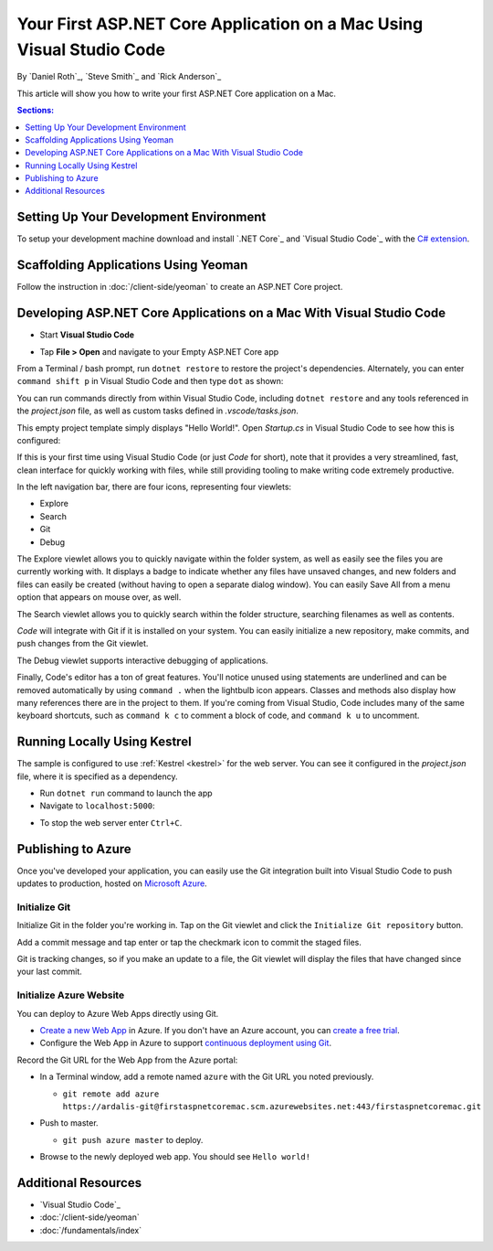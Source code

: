 Your First ASP.NET Core Application on a Mac Using Visual Studio Code
=====================================================================

By `Daniel Roth`_, `Steve Smith`_ and `Rick Anderson`_

This article will show you how to write your first ASP.NET Core application on a Mac.

.. contents:: Sections:
  :local:
  :depth: 1

Setting Up Your Development Environment
---------------------------------------

To setup your development machine download and install `.NET Core`_ and `Visual Studio Code`_ with the `C# extension <https://marketplace.visualstudio.com/items?itemName=ms-vscode.csharp>`__.

Scaffolding Applications Using Yeoman
-------------------------------------

Follow the instruction in :doc:`/client-side/yeoman` to create an ASP.NET Core project.

Developing ASP.NET Core Applications on a Mac With Visual Studio Code
----------------------------------------------------------------

- Start **Visual Studio Code**

.. image:: your-first-mac-aspnet/_static/vscode-welcome.png

- Tap **File > Open** and navigate to your Empty ASP.NET Core app

.. image:: your-first-mac-aspnet/_static/file-open.png

From a Terminal / bash prompt, run ``dotnet restore`` to restore the project's dependencies. Alternately, you can enter ``command shift p`` in Visual Studio Code and then type ``dot`` as shown:

.. image:: your-first-mac-aspnet/_static/dotnet-restore.png

You can run commands directly from within Visual Studio Code, including ``dotnet restore`` and any tools referenced in the *project.json* file, as well as custom tasks defined in *.vscode/tasks.json*.

This empty project template simply displays "Hello World!". Open *Startup.cs* in Visual Studio Code to see how this is configured:

.. image:: your-first-mac-aspnet/_static/vscode-startupcs.png

If this is your first time using Visual Studio Code (or just *Code* for short), note that it provides a very streamlined, fast, clean interface for quickly working with files, while still providing tooling to make writing code extremely productive. 

In the left navigation bar, there are four icons, representing four viewlets:

- Explore
- Search
- Git
- Debug

The Explore viewlet allows you to quickly navigate within the folder system, as well as easily see the files you are currently working with. It displays a badge to indicate whether any files have unsaved changes, and new folders and files can easily be created (without having to open a separate dialog window). You can easily Save All from a menu option that appears on mouse over, as well.

The Search viewlet allows you to quickly search within the folder structure, searching filenames as well as contents.

*Code* will integrate with Git if it is installed on your system. You can easily initialize a new repository, make commits, and push changes from the Git viewlet.

.. image:: your-first-mac-aspnet/_static/vscode-git.png

The Debug viewlet supports interactive debugging of applications.

Finally, Code's editor has a ton of great features. You'll notice unused using statements are underlined and can be removed automatically by using ``command .`` when the lightbulb icon appears. Classes and methods also display how many references there are in the project to them. If you're coming from Visual Studio, Code includes many of the same keyboard shortcuts, such as ``command k c`` to comment a block of code, and ``command k u`` to uncomment.

Running Locally Using Kestrel
-----------------------------

The sample is configured to use :ref:`Kestrel <kestrel>` for the web server. You can see it configured in the *project.json* file, where it is specified as a dependency.

.. code-block:: json
  :emphasize-lines: 10
 
  {
    "buildOptions": {
      "emitEntryPoint": true
    },
    "dependencies": {
      "Microsoft.NETCore.App": {
        "type": "platform",
        "version": "1.0.0"
      },
      "Microsoft.AspNetCore.Server.Kestrel": "1.0.0"
    },
    "frameworks": {
      "netcoreapp1.0": {}
    }
  }


- Run ``dotnet run`` command to launch the app

- Navigate to ``localhost:5000``:

.. image:: your-first-mac-aspnet/_static/hello-world.png

- To stop the web server enter ``Ctrl+C``.


Publishing to Azure
-------------------

Once you've developed your application, you can easily use the Git integration built into Visual Studio Code to push updates to production, hosted on `Microsoft Azure <http://azure.microsoft.com>`_. 

Initialize Git
^^^^^^^^^^^^^^

Initialize Git in the folder you're working in. Tap on the Git viewlet and click the ``Initialize Git repository`` button.

.. image:: your-first-mac-aspnet/_static/vscode-git-commit.png

Add a commit message and tap enter or tap the checkmark icon to commit the staged files. 

.. image:: your-first-mac-aspnet/_static/init-commit.png

Git is tracking changes, so if you make an update to a file, the Git viewlet will display the files that have changed since your last commit.

Initialize Azure Website
^^^^^^^^^^^^^^^^^^^^^^^^

You can deploy to Azure Web Apps directly using Git. 

- `Create a new Web App <https://tryappservice.azure.com/>`__ in Azure. If you don't have an Azure account, you can `create a free trial <http://azure.microsoft.com/en-us/pricing/free-trial/>`__. 

- Configure the Web App in Azure to support `continuous deployment using Git <http://azure.microsoft.com/en-us/documentation/articles/web-sites-publish-source-control/>`__.

Record the Git URL for the Web App from the Azure portal:

.. image:: your-first-mac-aspnet/_static/azure-portal.png

- In a Terminal window, add a remote named ``azure`` with the Git URL you noted previously.

  - ``git remote add azure https://ardalis-git@firstaspnetcoremac.scm.azurewebsites.net:443/firstaspnetcoremac.git``

- Push to master.

  - ``git push azure master`` to deploy. 

  .. image:: your-first-mac-aspnet/_static/git-push-azure-master.png

- Browse to the newly deployed web app. You should see ``Hello world!``

.. .. image:: your-first-mac-aspnet/_static/azure.png 


Additional Resources
--------------------

- `Visual Studio Code`_
- :doc:`/client-side/yeoman`
- :doc:`/fundamentals/index`
